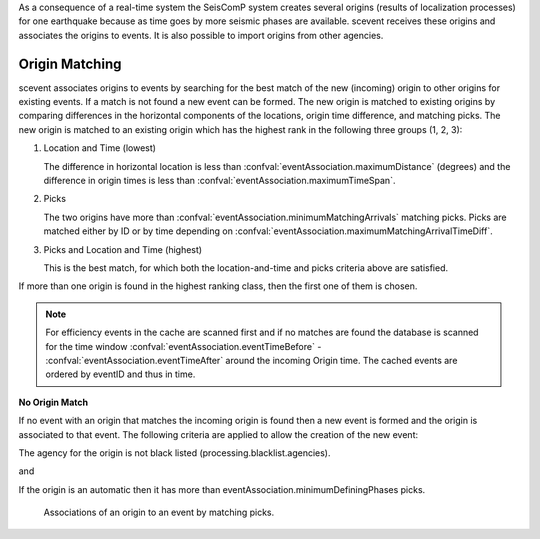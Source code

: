 As a consequence of a real-time system the SeisComP system creates several
origins (results of localization processes) for one earthquake because as time
goes by more seismic phases are available. scevent receives these origins and
associates the origins to events. It is also possible to import origins from
other agencies.


Origin Matching
---------------

scevent associates origins to events by searching for the best match of the new
(incoming) origin to other origins for existing events. If a match is not found
a new event can be formed. The new origin is matched to existing origins
by comparing differences in the horizontal components of the locations, origin
time difference, and matching picks.
The new origin is matched to an existing origin which has the highest rank in
the following three groups (1, 2, 3):

1. Location and Time (lowest)

   The difference in horizontal location is less than
   :confval:`eventAssociation.maximumDistance` (degrees)
   and the difference in origin times is less than
   :confval:`eventAssociation.maximumTimeSpan`.

2. Picks

   The two origins have more than :confval:`eventAssociation.minimumMatchingArrivals`
   matching picks. Picks are matched either by ID or by time depending
   on :confval:`eventAssociation.maximumMatchingArrivalTimeDiff`.

3. Picks and Location and Time (highest)

   This is the best match, for which both the location-and-time and picks
   criteria above are satisfied.

If more than one origin is found in the highest ranking class, then the first
one of them is chosen.

.. note::

   For efficiency events in the cache are scanned first and if no matches are found
   the database is scanned for the time window :confval:`eventAssociation.eventTimeBefore` - :confval:`eventAssociation.eventTimeAfter`
   around the incoming Origin time. The cached events are ordered by eventID and
   thus in time.

**No Origin Match**

If no event with an origin that matches the incoming origin is found then a
new event is formed and the origin is associated to that event. The following
criteria are applied to allow the creation of the new event:

The agency for the origin is not black listed (processing.blacklist.agencies).

and

If the origin is an automatic then it has more than eventAssociation.minimumDefiningPhases picks.

.. figure:: media/scevent/Association_of_an_origin_by_matching_picks.jpg
    :scale: 50 %
    :alt: alternate association of an origin by matching picks.

    Associations of an origin to an event by matching picks.
